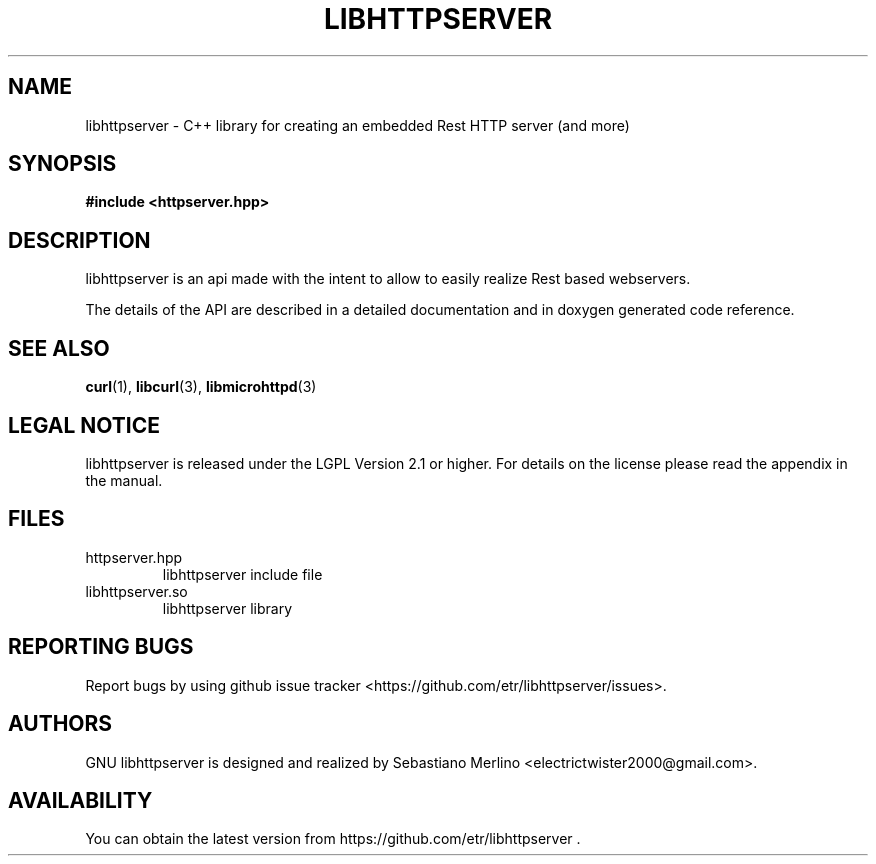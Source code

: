.\" Copyright (c) 2014, Sebastiano Merlino
.\" 
.\" %%%LICENSE_START(VERBATIM)
.\" Permission is granted to make and distribute verbatim copies of this
.\" manual provided the copyright notice and this permission notice are
.\" preserved on all copies.
.\"
.\" Permission is granted to copy and distribute modified versions of
.\" this manual under the conditions for verbatim copying, provided that
.\" the entire resulting derived work is distributed under the terms of
.\" a permission notice identical to this one.
.\"
.\" Since the Linux kernel and libraries are constantly changing, this
.\" manual page may be incorrect or out-of-date.  The author(s) assume.
.\" no responsibility for errors or omissions, or for damages resulting.
.\" from the use of the information contained herein.  The author(s) may.
.\" not have taken the same level of care in the production of this.
.\" manual, which is licensed free of charge, as they might when working.
.\" professionally.
.\"
.\" Formatted or processed versions of this manual, if unaccompanied by
.\" the source, must acknowledge the copyright and authors of this work.
.\" %%%LICENSE_END

.TH LIBHTTPSERVER "3" "02 Mar 2013 "libhttpserver"
.SH "NAME"
libhttpserver \- C++ library for creating an embedded Rest HTTP server (and more) 
.SH "SYNOPSIS"

 \fB#include <httpserver.hpp>

.SH "DESCRIPTION"
.P
libhttpserver is an api made with the intent to allow to easily realize Rest based webservers.
.P
The details of the API are described in a detailed documentation and in doxygen generated code reference.
.P
.SH "SEE ALSO"
\fBcurl\fP(1), \fBlibcurl\fP(3), \fBlibmicrohttpd\fP(3)

.SH "LEGAL NOTICE"
libhttpserver is released under the LGPL Version 2.1 or higher.  For details on the license please read the appendix in the manual.

.SH "FILES"
.TP
httpserver.hpp
libhttpserver include file
.TP
libhttpserver.so
libhttpserver library

.SH "REPORTING BUGS"
Report bugs by using github issue tracker <https://github.com/etr/libhttpserver/issues>.

.SH "AUTHORS"
GNU libhttpserver is designed and realized by Sebastiano Merlino <electrictwister2000@gmail.com>.

.SH "AVAILABILITY"
You can obtain the latest version from https://github.com/etr/libhttpserver .
